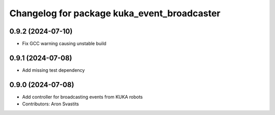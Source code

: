 ^^^^^^^^^^^^^^^^^^^^^^^^^^^^^^^^^^^^^^^^^^^^
Changelog for package kuka_event_broadcaster
^^^^^^^^^^^^^^^^^^^^^^^^^^^^^^^^^^^^^^^^^^^^

0.9.2 (2024-07-10)
------------------
* Fix GCC warning causing unstable build

0.9.1 (2024-07-08)
------------------
* Add missing test dependency

0.9.0 (2024-07-08)
------------------
* Add controller for broadcasting events from KUKA robots
* Contributors: Aron Svastits
